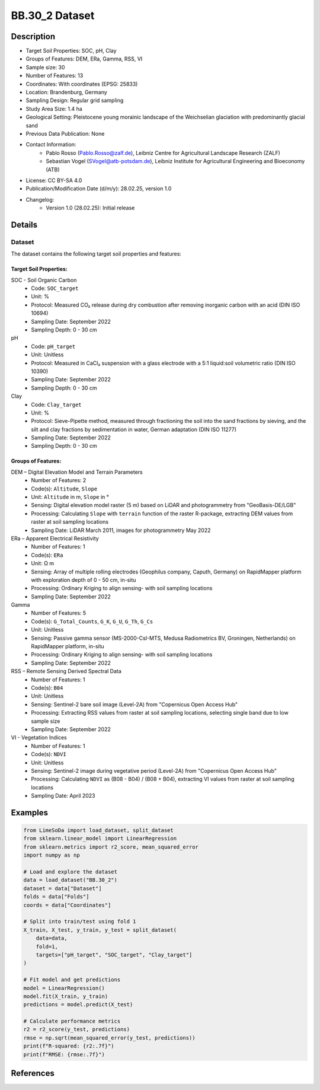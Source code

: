 BB.30_2 Dataset
==============

Description
-----------
* Target Soil Properties: SOC, pH, Clay
* Groups of Features: DEM, ERa, Gamma, RSS, VI
* Sample size: 30
* Number of Features: 13
* Coordinates: With coordinates (EPSG: 25833)
* Location: Brandenburg, Germany
* Sampling Design: Regular grid sampling
* Study Area Size: 1.4 ha
* Geological Setting: Pleistocene young morainic landscape of the Weichselian glaciation with predominantly glacial sand
* Previous Data Publication: None
* Contact Information:
    * Pablo Rosso (Pablo.Rosso@zalf.de), Leibniz Centre for Agricultural Landscape Research (ZALF)
    * Sebastian Vogel (SVogel@atb-potsdam.de), Leibniz Institute for Agricultural Engineering and Bioeconomy (ATB)
* License: CC BY-SA 4.0
* Publication/Modification Date (d/m/y): 28.02.25, version 1.0
* Changelog:
    * Version 1.0 (28.02.25): Initial release

Details
-------

Dataset
^^^^^^^
The dataset contains the following target soil properties and features:

Target Soil Properties:
""""""""""""""""""""""

SOC - Soil Organic Carbon
    * Code: ``SOC_target``
    * Unit: %
    * Protocol: Measured CO₂ release during dry combustion after removing inorganic carbon with an acid (DIN ISO 10694)
    * Sampling Date: September 2022
    * Sampling Depth: 0 - 30 cm

pH
    * Code: ``pH_target``
    * Unit: Unitless
    * Protocol: Measured in CaCl₂ suspension with a glass electrode with a 5:1 liquid:soil volumetric ratio (DIN ISO 10390)
    * Sampling Date: September 2022
    * Sampling Depth: 0 - 30 cm

Clay
    * Code: ``Clay_target``
    * Unit: %
    * Protocol: Sieve-Pipette method, measured through fractioning the soil into the sand fractions by sieving, and the silt and clay fractions by sedimentation in water, German adaptation (DIN ISO 11277)
    * Sampling Date: September 2022
    * Sampling Depth: 0 - 30 cm

Groups of Features:
"""""""""""""""""

DEM – Digital Elevation Model and Terrain Parameters
    * Number of Features: 2
    * Code(s): ``Altitude``, ``Slope``
    * Unit: ``Altitude`` in m, ``Slope`` in °
    * Sensing: Digital elevation model raster (5 m) based on LiDAR and photogrammetry from "GeoBasis-DE/LGB"
    * Processing: Calculating ``Slope`` with ``terrain`` function of the raster R-package, extracting DEM values from raster at soil sampling locations
    * Sampling Date: LiDAR March 2011, images for photogrammetry May 2022

ERa – Apparent Electrical Resistivity
    * Number of Features: 1
    * Code(s): ``ERa``
    * Unit: Ω m
    * Sensing: Array of multiple rolling electrodes (Geophilus company, Caputh, Germany) on RapidMapper platform with exploration depth of 0 - 50 cm, in-situ
    * Processing: Ordinary Kriging to align sensing- with soil sampling locations
    * Sampling Date: September 2022

Gamma
    * Number of Features: 5
    * Code(s): ``G_Total_Counts``, ``G_K``, ``G_U``, ``G_Th``, ``G_Cs``
    * Unit: Unitless
    * Sensing: Passive gamma sensor (MS-2000-CsI-MTS, Medusa Radiometrics BV, Groningen, Netherlands) on RapidMapper platform, in-situ
    * Processing: Ordinary Kriging to align sensing- with soil sampling locations
    * Sampling Date: September 2022

RSS – Remote Sensing Derived Spectral Data
    * Number of Features: 1
    * Code(s): ``B04``
    * Unit: Unitless
    * Sensing: Sentinel-2 bare soil image (Level-2A) from "Copernicus Open Access Hub"
    * Processing: Extracting RSS values from raster at soil sampling locations, selecting single band due to low sample size
    * Sampling Date: September 2022

VI - Vegetation Indices
    * Number of Features: 1
    * Code(s): ``NDVI``
    * Unit: Unitless
    * Sensing: Sentinel-2 image during vegetative period (Level-2A) from "Copernicus Open Access Hub"
    * Processing: Calculating ``NDVI`` as (B08 - B04) / (B08 + B04), extracting VI values from raster at soil sampling locations
    * Sampling Date: April 2023

Examples
--------

.. code-block:: python

    from LimeSoDa import load_dataset, split_dataset
    from sklearn.linear_model import LinearRegression
    from sklearn.metrics import r2_score, mean_squared_error
    import numpy as np

    # Load and explore the dataset
    data = load_dataset("BB.30_2")
    dataset = data["Dataset"]
    folds = data["Folds"]
    coords = data["Coordinates"]

    # Split into train/test using fold 1
    X_train, X_test, y_train, y_test = split_dataset(
        data=data,
        fold=1,
        targets=["pH_target", "SOC_target", "Clay_target"]
    )

    # Fit model and get predictions
    model = LinearRegression()
    model.fit(X_train, y_train)
    predictions = model.predict(X_test)

    # Calculate performance metrics
    r2 = r2_score(y_test, predictions)
    rmse = np.sqrt(mean_squared_error(y_test, predictions))
    print(f"R-squared: {r2:.7f}")
    print(f"RMSE: {rmse:.7f}")

References
----------
